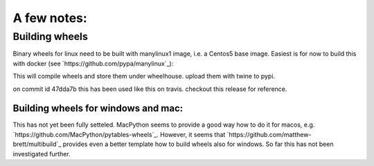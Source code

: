 A few notes:
************

Building wheels
===============

Binary wheels for linux need to be built with manylinux1 image, i.e. a Centos5
base image. Easiest is for now to build this with docker (see `https://github.com/pypa/manylinux`_):

.. sh:

    docker pull quay.io/pypa/manylinux1_x86_64

    docker run --rm -v `pwd`:/io quay.io/pypa/manylinux1_x86_64 /io/build-linux-wheels.sh

This will compile wheels and store them under wheelhouse. upload them with twine to pypi.

on commit id 47dda7b this has been used like this on travis. checkout this release 
for reference.


Building wheels for windows and mac:
------------------------------------

This has not yet been fully setteled. MacPython seems to provide a good way how to do
it for macos, e.g. `https://github.com/MacPython/pytables-wheels`_. However, it seems
that `https://github.com/matthew-brett/multibuild`_ provides even a better template
how to build wheels also for windows. So far this has not been investigated further.

